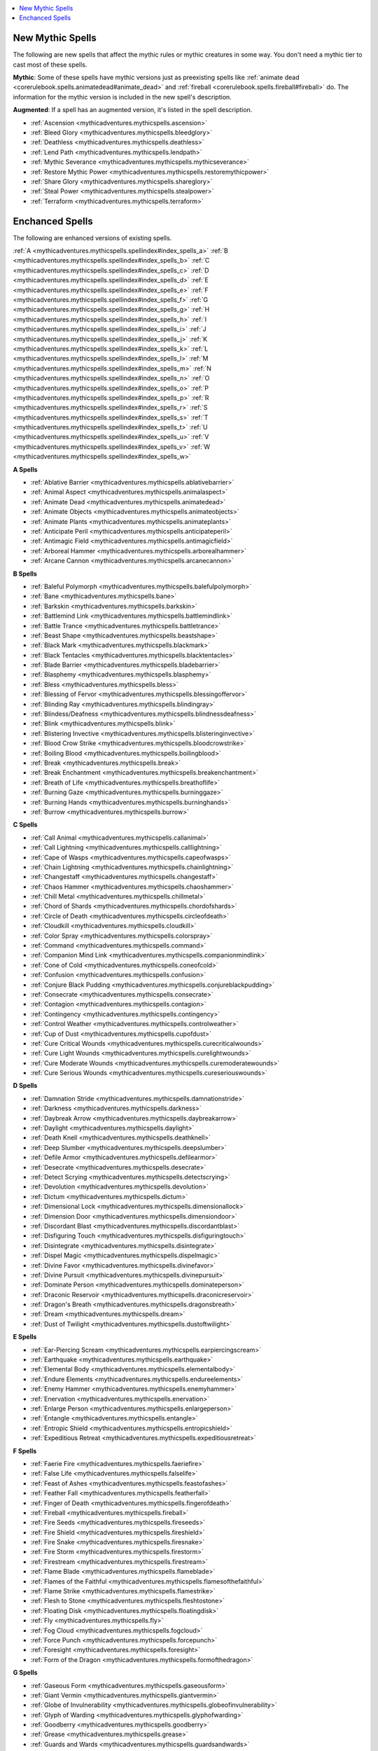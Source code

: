 
.. _`mythicadventures.mythicspells.spellindex`:

.. contents:: \ 

.. _`mythicadventures.mythicspells.spellindex#new_spells`: `mythicadventures.mythicspells.spellindex#new_mythic_spells`_

.. _`mythicadventures.mythicspells.spellindex#new_mythic_spells`:

New Mythic Spells
##################

The following are new spells that affect the mythic rules or mythic creatures in some way. You don't need a mythic tier to cast most of these spells.

\ **Mythic**\ : Some of these spells have mythic versions just as preexisting spells like :ref:`animate dead <corerulebook.spells.animatedead#animate_dead>`\  and :ref:`fireball <corerulebook.spells.fireball#fireball>`\  do. The information for the mythic version is included in the new spell's description.

\ **Augmented**\ : If a spell has an augmented version, it's listed in the spell description.

.. _`mythicadventures.mythicspells.spellindex#index_spells_new`:

* :ref:`Ascension <mythicadventures.mythicspells.ascension>`

* :ref:`Bleed Glory <mythicadventures.mythicspells.bleedglory>`

* :ref:`Deathless <mythicadventures.mythicspells.deathless>`

* :ref:`Lend Path <mythicadventures.mythicspells.lendpath>`

* :ref:`Mythic Severance <mythicadventures.mythicspells.mythicseverance>`

* :ref:`Restore Mythic Power <mythicadventures.mythicspells.restoremythicpower>`

* :ref:`Share Glory <mythicadventures.mythicspells.shareglory>`

* :ref:`Steal Power <mythicadventures.mythicspells.stealpower>`

* :ref:`Terraform <mythicadventures.mythicspells.terraform>`

.. _`mythicadventures.mythicspells.spellindex#mythic_spell_descriptions`: `mythicadventures.mythicspells.spellindex#enchanced_spells`_

.. _`mythicadventures.mythicspells.spellindex#enchanced_spells`:

Enchanced Spells
#################

The following are enhanced versions of existing spells.

:ref:`A <mythicadventures.mythicspells.spellindex#index_spells_a>`\  :ref:`B <mythicadventures.mythicspells.spellindex#index_spells_b>`\  :ref:`C <mythicadventures.mythicspells.spellindex#index_spells_c>`\  :ref:`D <mythicadventures.mythicspells.spellindex#index_spells_d>`\  :ref:`E <mythicadventures.mythicspells.spellindex#index_spells_e>`\  :ref:`F <mythicadventures.mythicspells.spellindex#index_spells_f>`\  :ref:`G <mythicadventures.mythicspells.spellindex#index_spells_g>`\  :ref:`H <mythicadventures.mythicspells.spellindex#index_spells_h>`\  :ref:`I <mythicadventures.mythicspells.spellindex#index_spells_i>`\  :ref:`J <mythicadventures.mythicspells.spellindex#index_spells_j>`\  :ref:`K <mythicadventures.mythicspells.spellindex#index_spells_k>`\  :ref:`L <mythicadventures.mythicspells.spellindex#index_spells_l>`\  :ref:`M <mythicadventures.mythicspells.spellindex#index_spells_m>`\  :ref:`N <mythicadventures.mythicspells.spellindex#index_spells_n>`\  :ref:`O <mythicadventures.mythicspells.spellindex#index_spells_o>`\  :ref:`P <mythicadventures.mythicspells.spellindex#index_spells_p>`\  :ref:`R <mythicadventures.mythicspells.spellindex#index_spells_r>`\  :ref:`S <mythicadventures.mythicspells.spellindex#index_spells_s>`\  :ref:`T <mythicadventures.mythicspells.spellindex#index_spells_t>`\  :ref:`U <mythicadventures.mythicspells.spellindex#index_spells_u>`\  :ref:`V <mythicadventures.mythicspells.spellindex#index_spells_v>`\  :ref:`W <mythicadventures.mythicspells.spellindex#index_spells_w>`

.. _`mythicadventures.mythicspells.spellindex#index_spells_a`:

**A Spells**

* :ref:`Ablative Barrier <mythicadventures.mythicspells.ablativebarrier>`

* :ref:`Animal Aspect <mythicadventures.mythicspells.animalaspect>`

* :ref:`Animate Dead <mythicadventures.mythicspells.animatedead>`

* :ref:`Animate Objects <mythicadventures.mythicspells.animateobjects>`

* :ref:`Animate Plants <mythicadventures.mythicspells.animateplants>`

* :ref:`Anticipate Peril <mythicadventures.mythicspells.anticipateperil>`

* :ref:`Antimagic Field <mythicadventures.mythicspells.antimagicfield>`

* :ref:`Arboreal Hammer <mythicadventures.mythicspells.arborealhammer>`

* :ref:`Arcane Cannon <mythicadventures.mythicspells.arcanecannon>`

.. _`mythicadventures.mythicspells.spellindex#index_spells_b`:

**B Spells**

* :ref:`Baleful Polymorph <mythicadventures.mythicspells.balefulpolymorph>`

* :ref:`Bane <mythicadventures.mythicspells.bane>`

* :ref:`Barkskin <mythicadventures.mythicspells.barkskin>`

* :ref:`Battlemind Link <mythicadventures.mythicspells.battlemindlink>`

* :ref:`Battle Trance <mythicadventures.mythicspells.battletrance>`

* :ref:`Beast Shape <mythicadventures.mythicspells.beastshape>`

* :ref:`Black Mark <mythicadventures.mythicspells.blackmark>`

* :ref:`Black Tentacles <mythicadventures.mythicspells.blacktentacles>`

* :ref:`Blade Barrier <mythicadventures.mythicspells.bladebarrier>`

* :ref:`Blasphemy <mythicadventures.mythicspells.blasphemy>`

* :ref:`Bless <mythicadventures.mythicspells.bless>`

* :ref:`Blessing of Fervor <mythicadventures.mythicspells.blessingoffervor>`

* :ref:`Blinding Ray <mythicadventures.mythicspells.blindingray>`

* :ref:`Blindess/Deafness <mythicadventures.mythicspells.blindnessdeafness>`

* :ref:`Blink <mythicadventures.mythicspells.blink>`

* :ref:`Blistering Invective <mythicadventures.mythicspells.blisteringinvective>`

* :ref:`Blood Crow Strike <mythicadventures.mythicspells.bloodcrowstrike>`

* :ref:`Boiling Blood <mythicadventures.mythicspells.boilingblood>`

* :ref:`Break <mythicadventures.mythicspells.break>`

* :ref:`Break Enchantment <mythicadventures.mythicspells.breakenchantment>`

* :ref:`Breath of Life <mythicadventures.mythicspells.breathoflife>`

* :ref:`Burning Gaze <mythicadventures.mythicspells.burninggaze>`

* :ref:`Burning Hands <mythicadventures.mythicspells.burninghands>`

* :ref:`Burrow <mythicadventures.mythicspells.burrow>`

.. _`mythicadventures.mythicspells.spellindex#index_spells_c`:

**C Spells**

* :ref:`Call Animal <mythicadventures.mythicspells.callanimal>`

* :ref:`Call Lightning <mythicadventures.mythicspells.calllightning>`

* :ref:`Cape of Wasps <mythicadventures.mythicspells.capeofwasps>`

* :ref:`Chain Lightning <mythicadventures.mythicspells.chainlightning>`

* :ref:`Changestaff <mythicadventures.mythicspells.changestaff>`

* :ref:`Chaos Hammer <mythicadventures.mythicspells.chaoshammer>`

* :ref:`Chill Metal <mythicadventures.mythicspells.chillmetal>`

* :ref:`Chord of Shards <mythicadventures.mythicspells.chordofshards>`

* :ref:`Circle of Death <mythicadventures.mythicspells.circleofdeath>`

* :ref:`Cloudkill <mythicadventures.mythicspells.cloudkill>`

* :ref:`Color Spray <mythicadventures.mythicspells.colorspray>`

* :ref:`Command <mythicadventures.mythicspells.command>`

* :ref:`Companion Mind Link <mythicadventures.mythicspells.companionmindlink>`

* :ref:`Cone of Cold <mythicadventures.mythicspells.coneofcold>`

* :ref:`Confusion <mythicadventures.mythicspells.confusion>`

* :ref:`Conjure Black Pudding <mythicadventures.mythicspells.conjureblackpudding>`

* :ref:`Consecrate <mythicadventures.mythicspells.consecrate>`

* :ref:`Contagion <mythicadventures.mythicspells.contagion>`

* :ref:`Contingency <mythicadventures.mythicspells.contingency>`

* :ref:`Control Weather <mythicadventures.mythicspells.controlweather>`

* :ref:`Cup of Dust <mythicadventures.mythicspells.cupofdust>`

* :ref:`Cure Critical Wounds <mythicadventures.mythicspells.curecriticalwounds>`

* :ref:`Cure Light Wounds <mythicadventures.mythicspells.curelightwounds>`

* :ref:`Cure Moderate Wounds <mythicadventures.mythicspells.curemoderatewounds>`

* :ref:`Cure Serious Wounds <mythicadventures.mythicspells.cureseriouswounds>`

.. _`mythicadventures.mythicspells.spellindex#index_spells_d`:

**D Spells**

* :ref:`Damnation Stride <mythicadventures.mythicspells.damnationstride>`

* :ref:`Darkness <mythicadventures.mythicspells.darkness>`

* :ref:`Daybreak Arrow <mythicadventures.mythicspells.daybreakarrow>`

* :ref:`Daylight <mythicadventures.mythicspells.daylight>`

* :ref:`Death Knell <mythicadventures.mythicspells.deathknell>`

* :ref:`Deep Slumber <mythicadventures.mythicspells.deepslumber>`

* :ref:`Defile Armor <mythicadventures.mythicspells.defilearmor>`

* :ref:`Desecrate <mythicadventures.mythicspells.desecrate>`

* :ref:`Detect Scrying <mythicadventures.mythicspells.detectscrying>`

* :ref:`Devolution <mythicadventures.mythicspells.devolution>`

* :ref:`Dictum <mythicadventures.mythicspells.dictum>`

* :ref:`Dimensional Lock <mythicadventures.mythicspells.dimensionallock>`

* :ref:`Dimension Door <mythicadventures.mythicspells.dimensiondoor>`

* :ref:`Discordant Blast <mythicadventures.mythicspells.discordantblast>`

* :ref:`Disfiguring Touch <mythicadventures.mythicspells.disfiguringtouch>`

* :ref:`Disintegrate <mythicadventures.mythicspells.disintegrate>`

* :ref:`Dispel Magic <mythicadventures.mythicspells.dispelmagic>`

* :ref:`Divine Favor <mythicadventures.mythicspells.divinefavor>`

* :ref:`Divine Pursuit <mythicadventures.mythicspells.divinepursuit>`

* :ref:`Dominate Person <mythicadventures.mythicspells.dominateperson>`

* :ref:`Draconic Reservoir <mythicadventures.mythicspells.draconicreservoir>`

* :ref:`Dragon's Breath <mythicadventures.mythicspells.dragonsbreath>`

* :ref:`Dream <mythicadventures.mythicspells.dream>`

* :ref:`Dust of Twilight <mythicadventures.mythicspells.dustoftwilight>`

.. _`mythicadventures.mythicspells.spellindex#index_spells_e`:

**E Spells**

* :ref:`Ear-Piercing Scream <mythicadventures.mythicspells.earpiercingscream>`

* :ref:`Earthquake <mythicadventures.mythicspells.earthquake>`

* :ref:`Elemental Body <mythicadventures.mythicspells.elementalbody>`

* :ref:`Endure Elements <mythicadventures.mythicspells.endureelements>`

* :ref:`Enemy Hammer <mythicadventures.mythicspells.enemyhammer>`

* :ref:`Enervation <mythicadventures.mythicspells.enervation>`

* :ref:`Enlarge Person <mythicadventures.mythicspells.enlargeperson>`

* :ref:`Entangle <mythicadventures.mythicspells.entangle>`

* :ref:`Entropic Shield <mythicadventures.mythicspells.entropicshield>`

* :ref:`Expeditious Retreat <mythicadventures.mythicspells.expeditiousretreat>`

.. _`mythicadventures.mythicspells.spellindex#index_spells_f`:

**F Spells**

* :ref:`Faerie Fire <mythicadventures.mythicspells.faeriefire>`

* :ref:`False Life <mythicadventures.mythicspells.falselife>`

* :ref:`Feast of Ashes <mythicadventures.mythicspells.feastofashes>`

* :ref:`Feather Fall <mythicadventures.mythicspells.featherfall>`

* :ref:`Finger of Death <mythicadventures.mythicspells.fingerofdeath>`

* :ref:`Fireball <mythicadventures.mythicspells.fireball>`

* :ref:`Fire Seeds <mythicadventures.mythicspells.fireseeds>`

* :ref:`Fire Shield <mythicadventures.mythicspells.fireshield>`

* :ref:`Fire Snake <mythicadventures.mythicspells.firesnake>`

* :ref:`Fire Storm <mythicadventures.mythicspells.firestorm>`

* :ref:`Firestream <mythicadventures.mythicspells.firestream>`

* :ref:`Flame Blade <mythicadventures.mythicspells.flameblade>`

* :ref:`Flames of the Faithful <mythicadventures.mythicspells.flamesofthefaithful>`

* :ref:`Flame Strike <mythicadventures.mythicspells.flamestrike>`

* :ref:`Flesh to Stone <mythicadventures.mythicspells.fleshtostone>`

* :ref:`Floating Disk <mythicadventures.mythicspells.floatingdisk>`

* :ref:`Fly <mythicadventures.mythicspells.fly>`

* :ref:`Fog Cloud <mythicadventures.mythicspells.fogcloud>`

* :ref:`Force Punch <mythicadventures.mythicspells.forcepunch>`

* :ref:`Foresight <mythicadventures.mythicspells.foresight>`

* :ref:`Form of the Dragon <mythicadventures.mythicspells.formofthedragon>`

.. _`mythicadventures.mythicspells.spellindex#index_spells_g`:

**G Spells**

* :ref:`Gaseous Form <mythicadventures.mythicspells.gaseousform>`

* :ref:`Giant Vermin <mythicadventures.mythicspells.giantvermin>`

* :ref:`Globe of Invulnerability <mythicadventures.mythicspells.globeofinvulnerability>`

* :ref:`Glyph of Warding <mythicadventures.mythicspells.glyphofwarding>`

* :ref:`Goodberry <mythicadventures.mythicspells.goodberry>`

* :ref:`Grease <mythicadventures.mythicspells.grease>`

* :ref:`Guards and Wards <mythicadventures.mythicspells.guardsandwards>`

* :ref:`Gust of Winds <mythicadventures.mythicspells.gustofwind>`

.. _`mythicadventures.mythicspells.spellindex#index_spells_h`:

**H Spells**

* :ref:`Harm <mythicadventures.mythicspells.harm>`

* :ref:`Haste <mythicadventures.mythicspells.haste>`

* :ref:`Heal <mythicadventures.mythicspells.heal>`

* :ref:`Healing Thief <mythicadventures.mythicspells.healingthief>`

* :ref:`Heat Metal <mythicadventures.mythicspells.heatmetal>`

* :ref:`Heroism <mythicadventures.mythicspells.heroism>`

* :ref:`Hex Ward <mythicadventures.mythicspells.hexward>`

* :ref:`Hideous Laughter <mythicadventures.mythicspells.hideouslaughter>`

* :ref:`Hold Portal <mythicadventures.mythicspells.holdportal>`

* :ref:`Holy Smite <mythicadventures.mythicspells.holysmite>`

* :ref:`Holy Word <mythicadventures.mythicspells.holyword>`

* :ref:`Hydraulic Push <mythicadventures.mythicspells.hydraulicpush>`

* :ref:`Hydraulic Torrent <mythicadventures.mythicspells.hydraulictorrent>`

.. _`mythicadventures.mythicspells.spellindex#index_spells_i`:

**I Spells**

* :ref:`Ice Storm <mythicadventures.mythicspells.icestorm>`

* :ref:`Ill Omen <mythicadventures.mythicspells.illomen>`

* :ref:`Inflict Critical Wounds <mythicadventures.mythicspells.inflictcriticalwounds>`

* :ref:`Inflict Light Wounds <mythicadventures.mythicspells.inflictlightwounds>`

* :ref:`Inflict Moderate Wounds <mythicadventures.mythicspells.inflictmoderatewounds>`

* :ref:`Inflict Serious Wounds <mythicadventures.mythicspells.inflictseriouswounds>`

* :ref:`Invisibility <mythicadventures.mythicspells.invisibility>`

* :ref:`Irresistible Dance <mythicadventures.mythicspells.irresistibledance>`

.. _`mythicadventures.mythicspells.spellindex#index_spells_j`:

**J Spells**

* :ref:`Jitterbugs <mythicadventures.mythicspells.jitterbugs>`

.. _`mythicadventures.mythicspells.spellindex#index_spells_k`:

**K Spells**

* :ref:`Knock <mythicadventures.mythicspells.knock>`

* :ref:`Know the Enemy <mythicadventures.mythicspells.knowtheenemy>`

.. _`mythicadventures.mythicspells.spellindex#index_spells_l`:

**L Spells**

* :ref:`Levitate <mythicadventures.mythicspells.levitate>`

* :ref:`Lightning Arc <mythicadventures.mythicspells.lightningarc>`

* :ref:`Limited Wish <mythicadventures.mythicspells.limitedwish>`

.. _`mythicadventures.mythicspells.spellindex#index_spells_m`:

**M Spells**

* :ref:`Mage Armor <mythicadventures.mythicspells.magearmor>`

* :ref:`Mage's Disjunction <mythicadventures.mythicspells.magesdisjunction>`

* :ref:`Magic Fang <mythicadventures.mythicspells.magicfang>`

* :ref:`Magic Missle <mythicadventures.mythicspells.magicmissle>`

* :ref:`Magic Vestment <mythicadventures.mythicspells.magicvestment>`

* :ref:`Magic Weapon, Greater <mythicadventures.mythicspells.magicweapongreater>`

* :ref:`Make Whole <mythicadventures.mythicspells.makewhole>`

* :ref:`Maze <mythicadventures.mythicspells.maze>`

* :ref:`Memory Lapse <mythicadventures.mythicspells.memorylapse>`

* :ref:`Meteor Swarm <mythicadventures.mythicspells.meteorswarm>`

* :ref:`Mighty Fist of the Earth <mythicadventures.mythicspells.mightyfistoftheearth>`

* :ref:`Mirror Image <mythicadventures.mythicspells.mirrorimage>`

* :ref:`Mislead <mythicadventures.mythicspells.mislead>`

* :ref:`Modify Memory <mythicadventures.mythicspells.modifymemory>`

* :ref:`Monstrous Physique <mythicadventures.mythicspells.monstrousphysique>`

* :ref:`Move Earth <mythicadventures.mythicspells.moveearth>`

* :ref:`Murderous Command <mythicadventures.mythicspells.murderouscommand>`

.. _`mythicadventures.mythicspells.spellindex#index_spells_n`:

**N Spells**

* :ref:`Named Bullet <mythicadventures.mythicspells.namedbullet>`

* :ref:`Nightmare <mythicadventures.mythicspells.nightmare>`

.. _`mythicadventures.mythicspells.spellindex#index_spells_o`:

**O Spells**

* :ref:`Oath of Peace <mythicadventures.mythicspells.oathofpeace>`

* :ref:`Obscuring Mist <mythicadventures.mythicspells.obscuringmist>`

* :ref:`Orb of the Void <mythicadventures.mythicspells.orbofthevoid>`

* :ref:`Order's Wrath <mythicadventures.mythicspells.orderswrath>`

.. _`mythicadventures.mythicspells.spellindex#index_spells_p`:

**P Spells**

* :ref:`Pernicious Poison <mythicadventures.mythicspells.perniciouspoison>`

* :ref:`Phantasmal Killer <mythicadventures.mythicspells.phantasmalkiller>`

* :ref:`Phantom Steed <mythicadventures.mythicspells.phantomsteed>`

* :ref:`Pillar of Life <mythicadventures.mythicspells.pillaroflife>`

* :ref:`Plane Shift <mythicadventures.mythicspells.planeshift>`

* :ref:`Polar Ray <mythicadventures.mythicspells.polarray>`

* :ref:`Power Word Blind <mythicadventures.mythicspells.powerwordblind>`

* :ref:`Power Word Kill <mythicadventures.mythicspells.powerwordkill>`

* :ref:`Power Word Stun <mythicadventures.mythicspells.powerwordstun>`

* :ref:`Pox Pustules <mythicadventures.mythicspells.poxpustules>`

* :ref:`Prayer <mythicadventures.mythicspells.prayer>`

* :ref:`Prismatic Sphere <mythicadventures.mythicspells.prismaticsphere>`

* :ref:`Prismatic Spray <mythicadventures.mythicspells.prismaticspray>`

* :ref:`Protection from Chaos <mythicadventures.mythicspells.protectionfrom#protection_from_chaos_mythic>`

* :ref:`Protection from Evil <mythicadventures.mythicspells.protectionfrom#protection_from_evil_mythic>`

* :ref:`Protection from Good <mythicadventures.mythicspells.protectionfrom#protection_from_good_mythic>`

* :ref:`Protection from Law <mythicadventures.mythicspells.protectionfrom#protection_from_law_mythic>`

* :ref:`Protection from Arrows <mythicadventures.mythicspells.protectionfromarrows>`

.. _`mythicadventures.mythicspells.spellindex#index_spells_r`:

**R Spells**

* :ref:`Ray of Enfeeblement <mythicadventures.mythicspells.rayofenfeeblement>`

* :ref:`Reduce Person <mythicadventures.mythicspells.reduceperson>`

* :ref:`Regenerate <mythicadventures.mythicspells.regenerate>`

* :ref:`Repel Wood <mythicadventures.mythicspells.repelwood>`

* :ref:`Resist Energy <mythicadventures.mythicspells.resistenergy>`

* :ref:`Resonating Word <mythicadventures.mythicspells.resonatingword>`

* :ref:`Reverse Gravity <mythicadventures.mythicspells.reversegravity>`

* :ref:`Ricochet Shot <mythicadventures.mythicspells.ricochetshot>`

.. _`mythicadventures.mythicspells.spellindex#index_spells_s`:

**S Spells**

* :ref:`Sacred Bond <mythicadventures.mythicspells.sacredbond>`

* :ref:`Sanctify Armor <mythicadventures.mythicspells.sanctifyarmor>`

* :ref:`Sanctuary <mythicadventures.mythicspells.sanctuary>`

* :ref:`Sands of Time <mythicadventures.mythicspells.sandsoftime>`

* :ref:`Saving Finale <mythicadventures.mythicspells.savingfinale>`

* :ref:`Scorching Ash Form <mythicadventures.mythicspells.scorchingashform>`

* :ref:`Scorching Ray <mythicadventures.mythicspells.scorchingray>`

* :ref:`Scouring Winds <mythicadventures.mythicspells.scouringwinds>`

* :ref:`Searing Light <mythicadventures.mythicspells.searinglight>`

* :ref:`Searing <mythicadventures.mythicspells.sending>`

* :ref:`Shadow Anchor <mythicadventures.mythicspells.shadowanchor>`

* :ref:`Shadow Weapon <mythicadventures.mythicspells.shadowweapon>`

* :ref:`Shatter <mythicadventures.mythicspells.shatter>`

* :ref:`Shield of Faith <mythicadventures.mythicspells.shieldoffaith>`

* :ref:`Shield Other <mythicadventures.mythicspells.shieldother>`

* :ref:`Shocking Grasp <mythicadventures.mythicspells.shockinggrasp>`

* :ref:`Shout <mythicadventures.mythicspells.shout>`

* :ref:`Silence <mythicadventures.mythicspells.silence>`

* :ref:`Silent Image <mythicadventures.mythicspells.silentimage>`

* :ref:`Sleep <mythicadventures.mythicspells.sleep>`

* :ref:`Slow <mythicadventures.mythicspells.slow>`

* :ref:`Solid Fog <mythicadventures.mythicspells.solidfog>`

* :ref:`Spider Climb <mythicadventures.mythicspells.spiderclimb>`

* :ref:`Spike Stones <mythicadventures.mythicspells.spikestones>`

* :ref:`Spiritual Weapon <mythicadventures.mythicspells.spiritualweapon>`

* :ref:`Stinking Cloud <mythicadventures.mythicspells.stinkingcloud>`

* :ref:`Stone Shape <mythicadventures.mythicspells.stoneshape>`

* :ref:`Stoneskin <mythicadventures.mythicspells.stoneskin>`

* :ref:`Storm of Vengeance <mythicadventures.mythicspells.stormofvengeance>`

* :ref:`Strangling Hair <mythicadventures.mythicspells.stranglinghair>`

* :ref:`Suggestion <mythicadventures.mythicspells.suggestion>`

* :ref:`Summon Swarm <mythicadventures.mythicspells.summonswarm>`

* :ref:`Sunbeam <mythicadventures.mythicspells.sunbeam>`

* :ref:`Sun Metal <mythicadventures.mythicspells.sunmetal>`

* :ref:`Surmount Affliction <mythicadventures.mythicspells.surmountaffliction>`

.. _`mythicadventures.mythicspells.spellindex#index_spells_t`:

**T Spells**

* :ref:`Telekinesis <mythicadventures.mythicspells.telekinesis>`

* :ref:`Theft Ward <mythicadventures.mythicspells.theftward>`

* :ref:`Time Stop <mythicadventures.mythicspells.timestop>`

* :ref:`Touch Injection <mythicadventures.mythicspells.touchinjection>`

* :ref:`Transformation <mythicadventures.mythicspells.transformation>`

* :ref:`True Form <mythicadventures.mythicspells.trueform>`

* :ref:`True Strike <mythicadventures.mythicspells.truestrike>`

* :ref:`Tsunami <mythicadventures.mythicspells.tsunami>`

.. _`mythicadventures.mythicspells.spellindex#index_spells_u`:

**U Spells**

* :ref:`Unholy Blight <mythicadventures.mythicspells.unholyblight>`

* :ref:`Unshakable Chill <mythicadventures.mythicspells.unshakablechill>`

.. _`mythicadventures.mythicspells.spellindex#index_spells_v`:

**V Spells**

* :ref:`Vampiric Touch <mythicadventures.mythicspells.vampirictouch>`

* :ref:`Vomit Twin <mythicadventures.mythicspells.vomittwin>`

.. _`mythicadventures.mythicspells.spellindex#index_spells_w`:

**W Spells**

* :ref:`Walk Through Space <mythicadventures.mythicspells.walkthroughspace>`

* :ref:`Wall of Fire <mythicadventures.mythicspells.walloffire>`

* :ref:`Wall of Force <mythicadventures.mythicspells.wallofforce>`

* :ref:`Wall of Ice <mythicadventures.mythicspells.wallofice>`

* :ref:`Wall of Iron <mythicadventures.mythicspells.wallofiron>`

* :ref:`Wall of Stone <mythicadventures.mythicspells.wallofstone>`

* :ref:`Wall of Thorns <mythicadventures.mythicspells.wallofthorns>`

* :ref:`Web <mythicadventures.mythicspells.web>`

* :ref:`Whirlwind <mythicadventures.mythicspells.whirlwind>`

* :ref:`Wish <mythicadventures.mythicspells.wish>`

* :ref:`Word of Chaos <mythicadventures.mythicspells.wordofchaos>`

